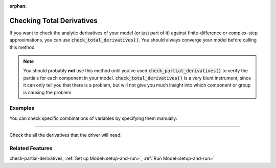 :orphan:

.. _check-total-derivatives:

Checking Total Derivatives
============================

If you want to check the analytic derivatives of your model (or just part of it) against finite-difference or complex-step approximations, you can use :code:`check_total_derivatives()`. You should always converge your model
before calling this method.

.. note::
    You should probably **not** use this method until you've used :code:`check_partial_derivatives()` to verify the
    partials for each component in your model. :code:`check_total_derivatives()` is a very blunt instrument, since it can only tell you that there is a problem, but will not give you much insight into which component or group is causing the problem.

.. automethod:: openmdao.core.problem.Problem.check_total_derivatives
    :noindex:

Examples
-----------

You can check specific combinations of variables by specifying them manually:

.. embed-test::
    openmdao.core.tests.test_problem.TestProblem.test_feature_check_total_derivatives_manual

----

Check the all the derivatives that the driver will need:

.. embed-test::
    openmdao.core.tests.test_problem.TestProblem.test_feature_check_total_derivatives_from_driver


Related Features
-----------------
check-partial-derivatives, :ref:`Set up Model<setup-and-run>`, :ref:`Run Model<setup-and-run>`
